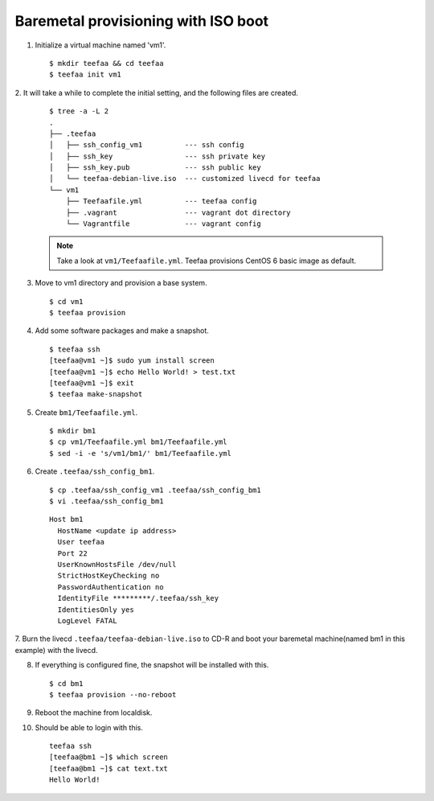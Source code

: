 Baremetal provisioning with ISO boot
====================================

1. Initialize a virtual machine named 'vm1'. ::
    
   $ mkdir teefaa && cd teefaa
   $ teefaa init vm1

2. It will take a while to complete the initial setting, 
and the following files are created. 
   ::

     $ tree -a -L 2
     .
     ├── .teefaa
     │   ├── ssh_config_vm1          --- ssh config
     │   ├── ssh_key                 --- ssh private key
     │   ├── ssh_key.pub             --- ssh public key
     │   └── teefaa-debian-live.iso  --- customized livecd for teefaa
     └── vm1
         ├── Teefaafile.yml          --- teefaa config
         ├── .vagrant                --- vagrant dot directory
         └── Vagrantfile             --- vagrant config

   .. note::

      Take a look at ``vm1/Teefaafile.yml``. 
      Teefaa provisions CentOS 6 basic image as default.

3. Move to vm1 directory and provision a base system. ::

   $ cd vm1
   $ teefaa provision

4. Add some software packages and make a snapshot. ::

    $ teefaa ssh
    [teefaa@vm1 ~]$ sudo yum install screen
    [teefaa@vm1 ~]$ echo Hello World! > test.txt
    [teefaa@vm1 ~]$ exit
    $ teefaa make-snapshot

5. Create ``bm1/Teefaafile.yml``. ::

   $ mkdir bm1
   $ cp vm1/Teefaafile.yml bm1/Teefaafile.yml
   $ sed -i -e 's/vm1/bm1/' bm1/Teefaafile.yml

6. Create ``.teefaa/ssh_config_bm1``. ::

    $ cp .teefaa/ssh_config_vm1 .teefaa/ssh_config_bm1
    $ vi .teefaa/ssh_config_bm1

  ::
    
    Host bm1
      HostName <update ip address>
      User teefaa
      Port 22
      UserKnownHostsFile /dev/null
      StrictHostKeyChecking no
      PasswordAuthentication no
      IdentityFile *********/.teefaa/ssh_key
      IdentitiesOnly yes
      LogLevel FATAL

7. Burn the livecd ``.teefaa/teefaa-debian-live.iso`` to CD-R and boot your
baremetal machine(named bm1 in this example) with the livecd.

8. If everything is configured fine, the snapshot will be installed with this. ::

   $ cd bm1
   $ teefaa provision --no-reboot

9. Reboot the machine from localdisk.

10. Should be able to login with this. 
    ::
      teefaa ssh
      [teefaa@bm1 ~]$ which screen
      [teefaa@bm1 ~]$ cat text.txt
      Hello World!
